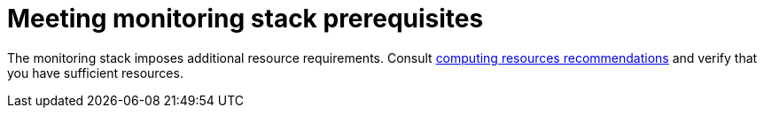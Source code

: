 [id='meeting-monitoring-stack-prerequisites']
= Meeting monitoring stack prerequisites

The monitoring stack imposes additional resource requirements. Consult xref:../scaling_performance/scaling_cluster_monitoring.adoc#cluster-monitoring-recommendations-for-OCP[computing resources recommendations] and verify that you have sufficient resources.
